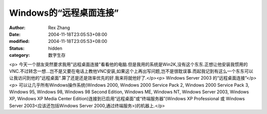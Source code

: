 
Windows的“远程桌面连接”
################################


:author: Rex Zhang
:date: 2004-11-18T23:05:53+08:00
:modified: 2004-11-18T23:05:53+08:00
:status: hidden
:category: 数字生存


<p>   今天一个朋友突然要求我用"远程桌面连接"看看他的电脑.但是我用的系统是Win2K,没有这个东东.正想让他安装我惯用的VNC.不过转念一想...岂不是又要在电话上教他VNC安装,如果这个上再出写问题,岂不是很耽误事.而起我记到有这么一个东东可以让我访问到他的"远程桌面".算了还是还是效率优先的好.我来将就他好了.</p><p>   Windows Server 2003 的“远程桌面连接”</p><p>   可以让几乎所有Windows操作系统(Windows 2000, Windows 2000 Service Pack 2, Windows 2000 Service   Pack 3, Windows 95, Windows 98, Windows 98 Second Edition, Windows ME, Windows NT,   Windows Server 2003, Windows XP, Windows XP Media Center Edition)连接到已启用“远程桌面”或“终端服务器”(Windows   XP Professional 或 Windows Server 2003<应该还包括Windows Server 2000,通过终端服务>)的机器上.</p>
